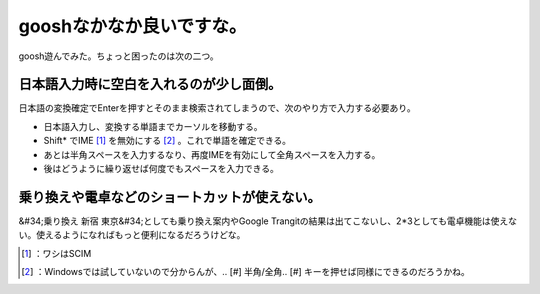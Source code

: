 ﻿gooshなかなか良いですな。
##############################


goosh遊んでみた。ちょっと困ったのは次の二つ。

日本語入力時に空白を入れるのが少し面倒。
********************************************************************************************************************


日本語の変換確定でEnterを押すとそのまま検索されてしまうので、次のやり方で入力する必要あり。

* 日本語入力し、変換する単語までカーソルを移動する。
* Shift* でIME [#]_ を無効にする [#]_ 。これで単語を確定できる。
* あとは半角スペースを入力するなり、再度IMEを有効にして全角スペースを入力する。
* 後はどうように繰り返せば何度でもスペースを入力できる。


乗り換えや電卓などのショートカットが使えない。
**************************************************************************************************************************************


&#34;乗り換え 新宿 東京&#34;としても乗り換え案内やGoogle Trangitの結果は出てこないし、2*3としても電卓機能は使えない。使えるようになればもっと便利になるだろうけどな。



.. [#] ：ワシはSCIM
.. [#] ：Windowsでは試していないので分からんが、.. [#] 半角/全角.. [#] キーを押せば同様にできるのだろうかね。



.. author:: mkouhei
.. categories:: computer, 
.. tags::
.. comments::


